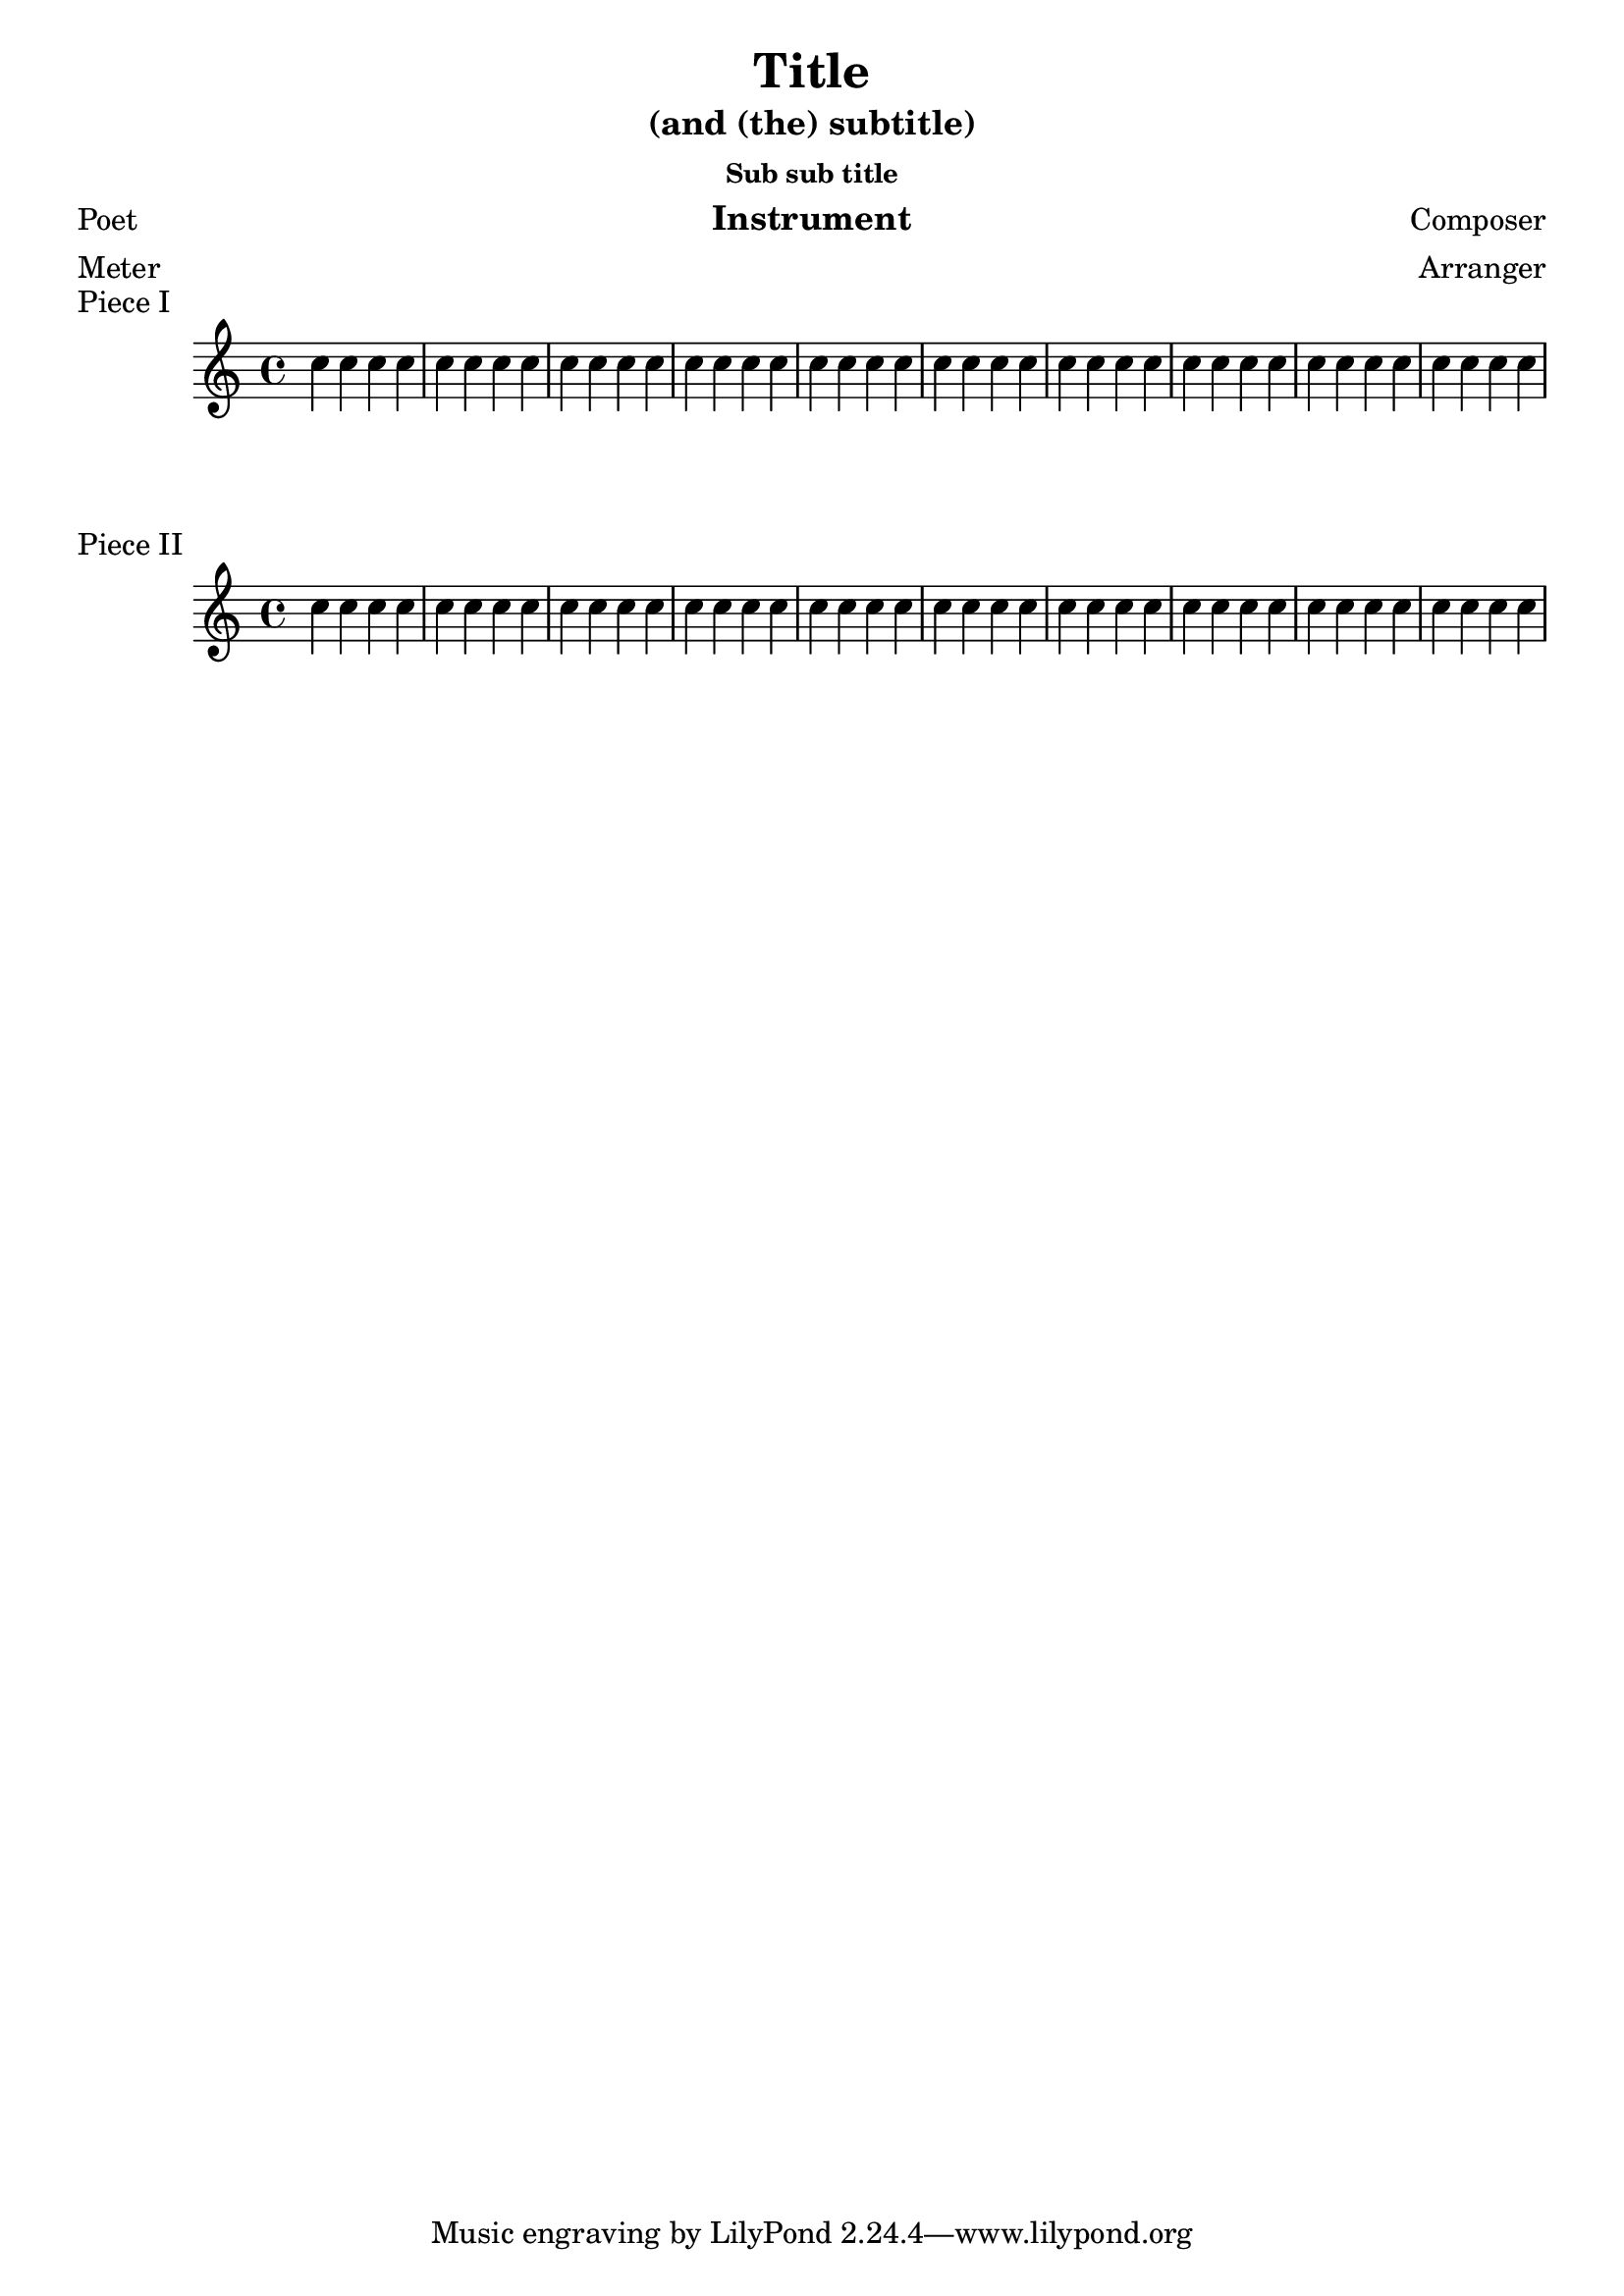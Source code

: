 
\version "2.6.0"


    
\header {

     texidoc = "This shows how different settings on \paper modify the
general page layout. Basically \paper will set the values for the
whole paper while \layout for each \score block.

This file is best viewed outside the collated files document.
" 

 
    title = "Title"
    subtitle = "(and (the) subtitle)"
    subsubtitle = "Sub sub title"
    poet = "Poet"
    composer = "Composer"
    texttranslator = "Text Translator"
    meter = "Meter"
    arranger = "Arranger"
    instrument = "Instrument"
  }

\paper {
    %hsize = 2\cm
    %vsize = 2\cm
    topmargin = 2\cm
    bottommargin = 2\cm
    %headsep = 7\cm
    %footsep = 7\cm
    raggedbottom = ##t
    raggedlastbottom = ##t
    leftmargin = 3\cm
    linewidth = 15\cm
    %rigthmargin = 3\cm
    interscoreline = 3\cm
}


\book {
    \score {
        \relative c'' {
            \repeat unfold 10 {
                \repeat unfold 4 {c4}
            }
        }
        \header {piece = "Piece I"}
        \layout {linewidth = 13\cm}
    }
    \score {
        \relative c'' {
            \repeat unfold 10 {
                \repeat unfold 4 {c4}
            }
        }
        \header {
	  breakbefore = ##f
	  piece = "Piece II"
	}
        \layout {linewidth = 9\cm}
    }
}
